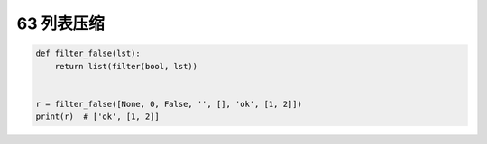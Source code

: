 63 列表压缩
-----------

.. code:: python

   def filter_false(lst):
       return list(filter(bool, lst))


   r = filter_false([None, 0, False, '', [], 'ok', [1, 2]])
   print(r)  # ['ok', [1, 2]]

.. _header-n1616:
